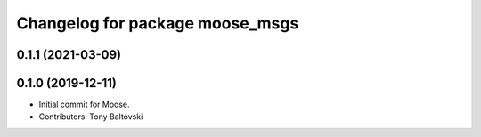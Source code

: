 ^^^^^^^^^^^^^^^^^^^^^^^^^^^^^^^^
Changelog for package moose_msgs
^^^^^^^^^^^^^^^^^^^^^^^^^^^^^^^^

0.1.1 (2021-03-09)
------------------

0.1.0 (2019-12-11)
------------------
* Initial commit for Moose.
* Contributors: Tony Baltovski
